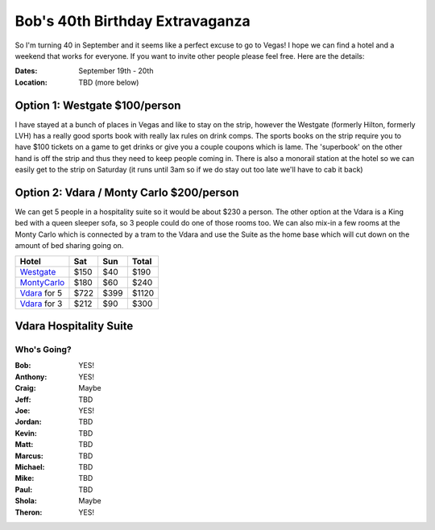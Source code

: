 ================================
Bob's 40th Birthday Extravaganza
================================

So I'm turning 40 in September and it seems like a perfect excuse to go to Vegas! 
I hope we can find a hotel and a weekend that works for everyone. If you want to 
invite other people please feel free. Here are the details:

:Dates: September 19th - 20th
:Location: TBD (more below)

Option 1: Westgate $100/person
------------------------------

I have stayed at a bunch of places in 
Vegas and like to stay on the strip, however the Westgate 
(formerly Hilton, formerly LVH) has a really good sports book with really 
lax rules on drink comps. The sports books on the strip require you to have 
$100 tickets on a game to get drinks or give you a couple coupons which is lame. 
The 'superbook' on the other hand is off the strip and thus they need to keep 
people coming in. There is also a monorail station at the hotel so we can easily 
get to the strip on Saturday (it runs until 3am so if we do stay out too late 
we'll have to cab it back)

Option 2: Vdara / Monty Carlo $200/person 
------------------------------------------

We can get 5 people in a hospitality
suite so it would be about $230 a person. The other option at the Vdara is a
King bed with a queen sleeper sofa, so 3 people could do one of those rooms too.
We can also mix-in a few rooms at the Monty Carlo which is connected by a tram
to the Vdara and use the Suite as the home base which will cut down on the
amount of bed sharing going on.


=============  =====  ======  =====
Hotel           Sat    Sun    Total
=============  =====  ======  =====
Westgate_      $150   $40     $190
MontyCarlo_    $180   $60     $240
Vdara_ for 5   $722   $399    $1120
Vdara_ for 3   $212   $90     $300
=============  =====  ======  =====

Vdara Hospitality Suite
-----------------------

.. image:: hospitality_suite.jpg

Who's Going?
============

:Bob: YES!
:Anthony: YES!
:Craig: Maybe
:Jeff: TBD
:Joe: YES!
:Jordan: TBD
:Kevin: TBD
:Matt: TBD
:Marcus: TBD
:Michael: TBD
:Mike: TBD
:Paul: TBD
:Shola: Maybe
:Theron: YES!

.. _Westgate: https://www.westgatedestinations.com/nevada/las-vegas/westgate-las-vegas-hotel-casino
.. _Aria: http://www.aria.com/
.. _MontyCarlo: http://www.montecarlo.com/
.. _NYNY: http://www.nynyhotelcasino.com/
.. _LINQ: https://www.caesars.com/linq
.. _Vdara: http://www.vdara.com/suites/two-bedroom-hospitality-suite.aspx

